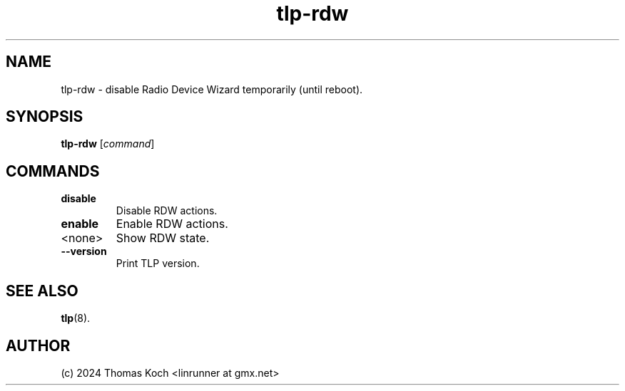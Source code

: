 .TH tlp-rdw 8 2024-04-01 "TLP 1.8.0" "Power Management"
.
.SH NAME
tlp-rdw - disable Radio Device Wizard temporarily (until reboot).
.
.SH SYNOPSIS
.B tlp-rdw \fR[\fIcommand\fR]
.
.SH COMMANDS
.
.TP
.B disable
Disable RDW actions.
.
.TP
.B enable
Enable RDW actions.
.
.TP
<none>
Show RDW state.
.
.TP
.B --version
Print TLP version.
.
.SH SEE ALSO
.BR tlp (8).
.
.SH AUTHOR
(c) 2024 Thomas Koch <linrunner at gmx.net>
